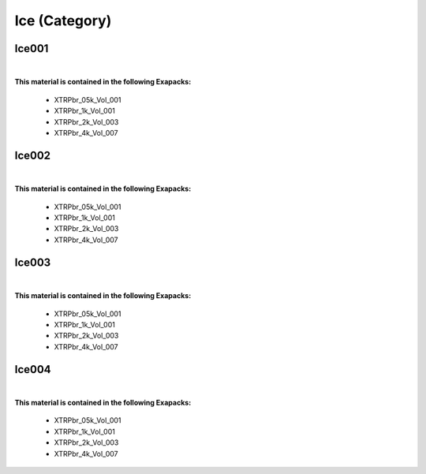 Ice (Category)
--------------

Ice001
******

.. image:: ../_static/_images/material_list/ice/ice001/ice001.webp
    :width: 30%
    :align: center
    :alt: Ice001


|

**This material is contained in the following Exapacks:**

    - XTRPbr_05k_Vol_001
    - XTRPbr_1k_Vol_001
    - XTRPbr_2k_Vol_003
    - XTRPbr_4k_Vol_007

Ice002
******

.. image:: ../_static/_images/material_list/ice/ice002/ice002.webp
    :width: 30%
    :align: center
    :alt: Ice002


|

**This material is contained in the following Exapacks:**

    - XTRPbr_05k_Vol_001
    - XTRPbr_1k_Vol_001
    - XTRPbr_2k_Vol_003
    - XTRPbr_4k_Vol_007

Ice003
******

.. image:: ../_static/_images/material_list/ice/ice003/ice003.webp
    :width: 30%
    :align: center
    :alt: Ice003


|

**This material is contained in the following Exapacks:**

    - XTRPbr_05k_Vol_001
    - XTRPbr_1k_Vol_001
    - XTRPbr_2k_Vol_003
    - XTRPbr_4k_Vol_007

Ice004
******

.. image:: ../_static/_images/material_list/ice/ice004/ice004.webp
    :width: 30%
    :align: center
    :alt: Ice004


|

**This material is contained in the following Exapacks:**

    - XTRPbr_05k_Vol_001
    - XTRPbr_1k_Vol_001
    - XTRPbr_2k_Vol_003
    - XTRPbr_4k_Vol_007

